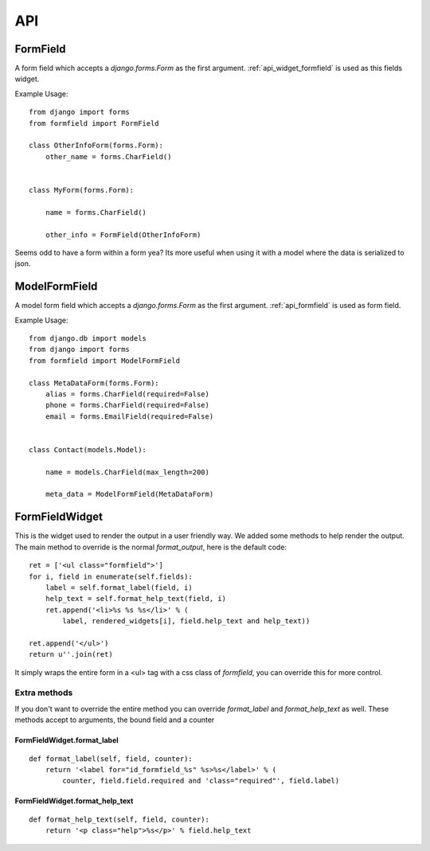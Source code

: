 .. _api:

===
API
===

.. _api_formfield:

FormField
=========

A form field which accepts a `django.forms.Form` as the first argument.
:ref:`api_widget_formfield` is used as this fields widget.

Example Usage::

    from django import forms
    from formfield import FormField
    
    class OtherInfoForm(forms.Form):
        other_name = forms.CharField()
        
    
    class MyForm(forms.Form):
        
        name = forms.CharField()
        
        other_info = FormField(OtherInfoForm)
        
    
Seems odd to have a form within a form yea? Its more useful when using it with 
a model where the data is serialized to json.


.. _api_model_formfield:

ModelFormField
==============

A model form field which accepts a `django.forms.Form` as the first argument. 
:ref:`api_formfield` is used as form field.


Example Usage::

    from django.db import models
    from django import forms
    from formfield import ModelFormField
    
    class MetaDataForm(forms.Form):
        alias = forms.CharField(required=False)
        phone = forms.CharField(required=False)
        email = forms.EmailField(required=False)
        
    
    class Contact(models.Model):
        
        name = models.CharField(max_length=200)
        
        meta_data = ModelFormField(MetaDataForm)
    

.. _api_widget_formfield:

FormFieldWidget
===============

This is the widget used to render the output in a user friendly way. We added 
some methods to help render the output. The main method to override is the normal 
`format_output`, here is the default code::

    ret = ['<ul class="formfield">']
    for i, field in enumerate(self.fields):
        label = self.format_label(field, i)
        help_text = self.format_help_text(field, i)
        ret.append('<li>%s %s %s</li>' % (
            label, rendered_widgets[i], field.help_text and help_text))
            
    ret.append('</ul>')
    return u''.join(ret)
    
It simply wraps the entire form in a <ul> tag with a css class of `formfield`, you 
can override this for more control.

Extra methods
-------------

If you don't want to override the entire method you can override `format_label` and 
`format_help_text` as well. These methods accept to arguments, the bound field and 
a counter

FormFieldWidget.format_label
****************************

::

    def format_label(self, field, counter):
        return '<label for="id_formfield_%s" %s>%s</label>' % (
            counter, field.field.required and 'class="required"', field.label)


FormFieldWidget.format_help_text
********************************

::
            
    def format_help_text(self, field, counter):
        return '<p class="help">%s</p>' % field.help_text